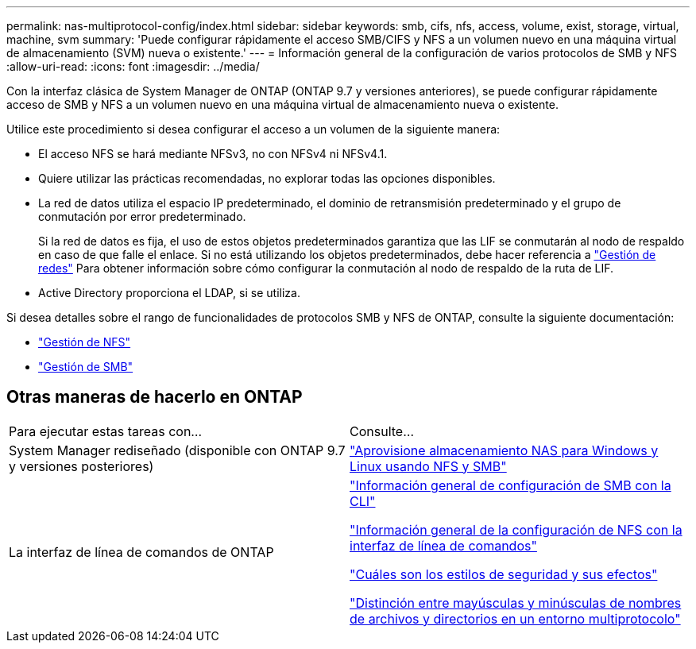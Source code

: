 ---
permalink: nas-multiprotocol-config/index.html 
sidebar: sidebar 
keywords: smb, cifs, nfs, access, volume, exist, storage, virtual, machine, svm 
summary: 'Puede configurar rápidamente el acceso SMB/CIFS y NFS a un volumen nuevo en una máquina virtual de almacenamiento (SVM) nueva o existente.' 
---
= Información general de la configuración de varios protocolos de SMB y NFS
:allow-uri-read: 
:icons: font
:imagesdir: ../media/


[role="lead"]
Con la interfaz clásica de System Manager de ONTAP (ONTAP 9.7 y versiones anteriores), se puede configurar rápidamente acceso de SMB y NFS a un volumen nuevo en una máquina virtual de almacenamiento nueva o existente.

Utilice este procedimiento si desea configurar el acceso a un volumen de la siguiente manera:

* El acceso NFS se hará mediante NFSv3, no con NFSv4 ni NFSv4.1.
* Quiere utilizar las prácticas recomendadas, no explorar todas las opciones disponibles.
* La red de datos utiliza el espacio IP predeterminado, el dominio de retransmisión predeterminado y el grupo de conmutación por error predeterminado.
+
Si la red de datos es fija, el uso de estos objetos predeterminados garantiza que las LIF se conmutarán al nodo de respaldo en caso de que falle el enlace. Si no está utilizando los objetos predeterminados, debe hacer referencia a link:https://docs.netapp.com/us-en/ontap/networking/index.html["Gestión de redes"^] Para obtener información sobre cómo configurar la conmutación al nodo de respaldo de la ruta de LIF.

* Active Directory proporciona el LDAP, si se utiliza.


Si desea detalles sobre el rango de funcionalidades de protocolos SMB y NFS de ONTAP, consulte la siguiente documentación:

* https://docs.netapp.com/us-en/ontap/nfs-admin/index.html["Gestión de NFS"^]
* https://docs.netapp.com/us-en/ontap/smb-admin/index.html["Gestión de SMB"^]




== Otras maneras de hacerlo en ONTAP

|===


| Para ejecutar estas tareas con... | Consulte... 


| System Manager rediseñado (disponible con ONTAP 9.7 y versiones posteriores) | link:https://docs.netapp.com/us-en/ontap/task_nas_provision_nfs_and_smb.html["Aprovisione almacenamiento NAS para Windows y Linux usando NFS y SMB"^] 


| La interfaz de línea de comandos de ONTAP | link:https://docs.netapp.com/us-en/ontap/smb-config/index.html["Información general de configuración de SMB con la CLI"^]

link:https://docs.netapp.com/us-en/ontap/nfs-config/index.html["Información general de la configuración de NFS con la interfaz de línea de comandos"^]

link:https://docs.netapp.com/us-en/ontap/nfs-admin/security-styles-their-effects-concept.html["Cuáles son los estilos de seguridad y sus efectos"^]

link:https://docs.netapp.com/us-en/ontap/nfs-admin/case-sensitivity-file-directory-multiprotocol-concept.html["Distinción entre mayúsculas y minúsculas de nombres de archivos y directorios en un entorno multiprotocolo"^] 
|===